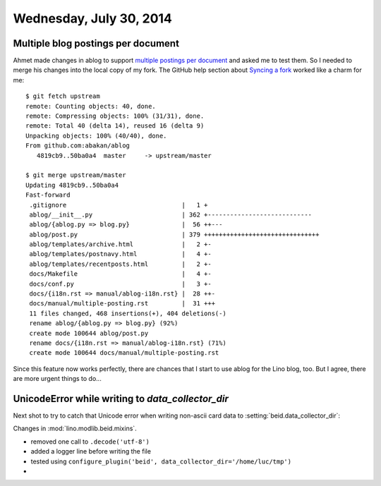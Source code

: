 ========================
Wednesday, July 30, 2014
========================

Multiple blog postings per document
-----------------------------------

.. highlight:: bash

Ahmet made changes in ablog to support `multiple postings per document
<https://github.com/abakan/ablog/issues/4>`_ and asked me to test
them.  So I needed to merge his changes into the local copy of my fork.
The GitHub help section about `Syncing a fork
<https://help.github.com/articles/syncing-a-fork>`_ worked like a
charm for me::

    $ git fetch upstream
    remote: Counting objects: 40, done.
    remote: Compressing objects: 100% (31/31), done.
    remote: Total 40 (delta 14), reused 16 (delta 9)
    Unpacking objects: 100% (40/40), done.
    From github.com:abakan/ablog
       4819cb9..50ba0a4  master     -> upstream/master

    $ git merge upstream/master
    Updating 4819cb9..50ba0a4
    Fast-forward
     .gitignore                               |   1 +
     ablog/__init__.py                        | 362 +----------------------------
     ablog/{ablog.py => blog.py}              |  56 ++---
     ablog/post.py                            | 379 +++++++++++++++++++++++++++++++
     ablog/templates/archive.html             |   2 +-
     ablog/templates/postnavy.html            |   4 +-
     ablog/templates/recentposts.html         |   2 +-
     docs/Makefile                            |   4 +-
     docs/conf.py                             |   3 +-
     docs/{i18n.rst => manual/ablog-i18n.rst} |  28 ++-
     docs/manual/multiple-posting.rst         |  31 +++
     11 files changed, 468 insertions(+), 404 deletions(-)
     rename ablog/{ablog.py => blog.py} (92%)
     create mode 100644 ablog/post.py
     rename docs/{i18n.rst => manual/ablog-i18n.rst} (71%)
     create mode 100644 docs/manual/multiple-posting.rst


Since this feature now works perfectly, there are chances that I start
to use ablog for the Lino blog, too.  But I agree, there are more
urgent things to do...


UnicodeError while writing to `data_collector_dir`
--------------------------------------------------

Next shot to try to catch that Unicode error when writing non-ascii
card data to :setting:`beid.data_collector_dir`:

Changes in :mod:`lino.modlib.beid.mixins`.

- removed one call to ``.decode('utf-8')``
- added a logger line before writing the file
- tested using ``configure_plugin('beid',
  data_collector_dir='/home/luc/tmp')``
- 
      


